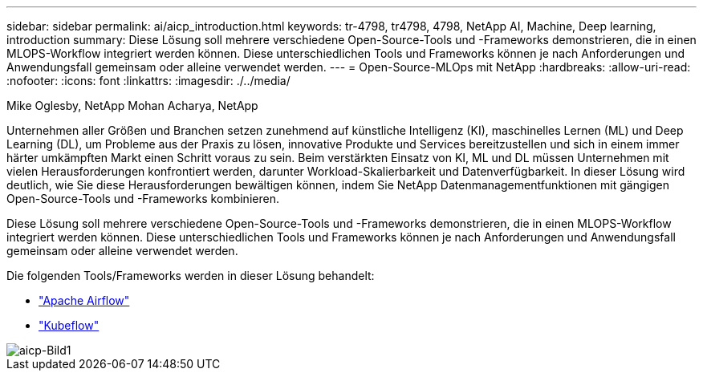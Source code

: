 ---
sidebar: sidebar 
permalink: ai/aicp_introduction.html 
keywords: tr-4798, tr4798, 4798, NetApp AI, Machine, Deep learning, introduction 
summary: Diese Lösung soll mehrere verschiedene Open-Source-Tools und -Frameworks demonstrieren, die in einen MLOPS-Workflow integriert werden können. Diese unterschiedlichen Tools und Frameworks können je nach Anforderungen und Anwendungsfall gemeinsam oder alleine verwendet werden. 
---
= Open-Source-MLOps mit NetApp
:hardbreaks:
:allow-uri-read: 
:nofooter: 
:icons: font
:linkattrs: 
:imagesdir: ./../media/


Mike Oglesby, NetApp
Mohan Acharya, NetApp

[role="lead"]
Unternehmen aller Größen und Branchen setzen zunehmend auf künstliche Intelligenz (KI), maschinelles Lernen (ML) und Deep Learning (DL), um Probleme aus der Praxis zu lösen, innovative Produkte und Services bereitzustellen und sich in einem immer härter umkämpften Markt einen Schritt voraus zu sein. Beim verstärkten Einsatz von KI, ML und DL müssen Unternehmen mit vielen Herausforderungen konfrontiert werden, darunter Workload-Skalierbarkeit und Datenverfügbarkeit. In dieser Lösung wird deutlich, wie Sie diese Herausforderungen bewältigen können, indem Sie NetApp Datenmanagementfunktionen mit gängigen Open-Source-Tools und -Frameworks kombinieren.

Diese Lösung soll mehrere verschiedene Open-Source-Tools und -Frameworks demonstrieren, die in einen MLOPS-Workflow integriert werden können. Diese unterschiedlichen Tools und Frameworks können je nach Anforderungen und Anwendungsfall gemeinsam oder alleine verwendet werden.

Die folgenden Tools/Frameworks werden in dieser Lösung behandelt:

* link:https://airflow.apache.org["Apache Airflow"]
* link:https://www.kubeflow.org["Kubeflow"]


image::aicp_image1.png[aicp-Bild1]
